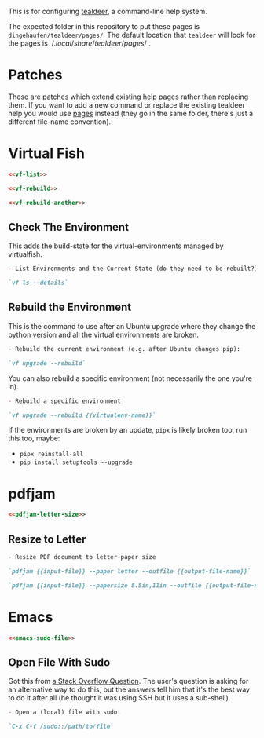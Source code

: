 #+BEGIN_COMMENT
.. title: Tealdeer Pages
.. slug: tealdeer-pages
.. date: 2025-05-30 11:43:01 UTC-07:00
.. tags: tealdeer
.. category: Tealdeer
.. link: 
.. description: Pages for tealdeer.
.. type: text
.. status: 
.. updated: 

#+END_COMMENT
#+OPTIONS: ^:{}
#+TOC: headlines 2

This is for configuring [[https://tealdeer-rs.github.io/tealdeer/][tealdeer]], a command-line help system.

The expected folder in this repository to put these pages is ~dingehaufen/tealdeer/pages/~. The default location that ~tealdeer~ will look for the pages is $~/.local/share/tealdeer/pages/~$.

* Patches
These are [[https://tealdeer-rs.github.io/tealdeer/usage_custom_pages.html#custom-patches][patches]] which extend existing help pages rather than replacing them. If you want to add a new command or replace the existing tealdeer help you would use [[https://tealdeer-rs.github.io/tealdeer/usage_custom_pages.html#custom-pages][pages]] instead (they go in the same folder, there's just a different file-name convention).

* Virtual Fish

#+begin_src noweb :tangle ../dingehaufen/tealdeer/pages/vf.patch.md
<<vf-list>>

<<vf-rebuild>>

<<vf-rebuild-another>>
#+end_src

** Check The Environment

This adds the build-state for the virtual-environments managed by virtualfish.

#+begin_src markdown :noweb-ref vf-list
- List Environments and the Current State (do they need to be rebuilt?):

`vf ls --details`
#+end_src

** Rebuild the Environment

This is the command to use after an Ubuntu upgrade where they change the python version and all the virtual environments are broken.

#+begin_src markdown :noweb-ref vf-rebuild
- Rebuild the current environment (e.g. after Ubuntu changes pip):

`vf upgrade --rebuild`
#+end_src

You can also rebuild a specific environment (not necessarily the one you're in).

#+begin_src markdown :noweb-ref vf-rebuild-another
- Rebuild a specific environment

`vf upgrade --rebuild {{virtualenv-name}}`
#+end_src

#+begin_notecard
If the environments are broken by an update, ~pipx~ is likely broken too, run this too, maybe:

 - ~pipx reinstall-all~
 - ~pip install setuptools --upgrade~
#+end_notecard

* pdfjam

#+begin_src noweb :tangle ../dingehaufen/tealdeer/pages/pdfjam.patch.md
<<pdfjam-letter-size>>
#+end_src

** Resize to Letter

#+begin_src markdown :noweb-ref pdfjam-letter-size
- Resize PDF document to letter-paper size

`pdfjam {{input-file}} --paper letter --outfile {{output-file-name}}`

`pdfjam {{input-file}} --papersize 8.5in,11in --outfile {{output-file-name}}`
#+end_src

* Emacs

#+begin_src noweb :tangle ../dingehaufen/tealdeer/pages/emacs.patch.md
<<emacs-sudo-file>>
#+end_src

** Open File With Sudo
Got this from [[https://stackoverflow.com/questions/95631/open-a-file-with-su-sudo-inside-emacs][a Stack Overflow Question]]. The user's question is asking for an alternative way to do this, but the answers tell him that it's the best way to do it after all (he thought it was using SSH but it uses a sub-shell).

#+begin_src markdown :noweb-ref emacs-sudo-file
- Open a (local) file with sudo.

`C-x C-f /sudo::/path/to/file`
#+end_src

